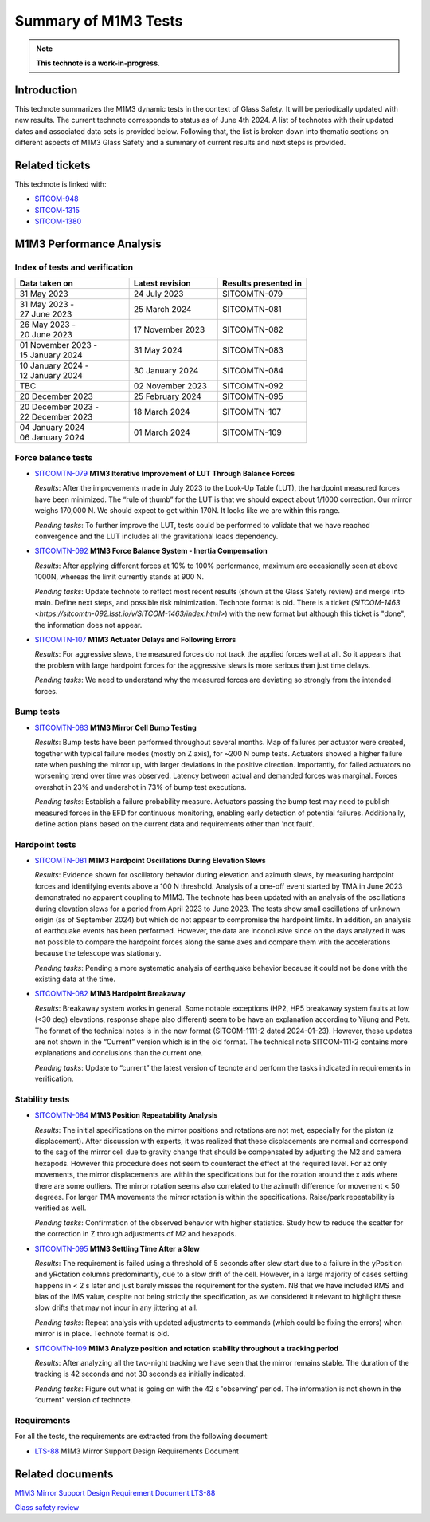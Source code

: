 #####################
Summary of M1M3 Tests
#####################

.. TODO: Delete the note below before merging new content to the main branch.
.. note::

   **This technote is a work-in-progress.**

.. abstract::
   This technote summarizes the M1M3 dynamic tests and corresponding technotes in the context of glass safety as of June 4th 2024.


Introduction
============

This technote summarizes the M1M3 dynamic tests in the context of Glass Safety. It will be periodically updated with new results. The current technote corresponds to status as of June 4th 2024. A list of technotes with their updated dates and associated data sets is provided below. Following that, the list is broken down into thematic sections on different aspects of M1M3 Glass Safety and a summary of current results and next steps is provided.


Related tickets
===============
This technote is linked with: 

* `SITCOM-948 <https://jira.lsstcorp.org/browse/SITCOM-948>`_

* `SITCOM-1315 <https://jira.lsstcorp.org/browse/SITCOM-1315>`_

* `SITCOM-1380 <https://jira.lsstcorp.org/browse/SITCOM-1380>`_

M1M3 Performance Analysis
=========================
Index of tests and verification
-----------------------------------

.. list-table::
   :widths: 90 70 70
   :header-rows: 1

   * - Data taken on
     - Latest revision
     - Results presented in

   * -
       | 31 May 2023
     - | 24 July 2023
     - SITCOMTN-079 

   * -
       | 31 May 2023 -
       | 27 June 2023
     - | 25 March 2024
     - SITCOMTN-081 

   * -
       | 26 May 2023 -
       | 20 June 2023
     - | 17 November 2023
     - SITCOMTN-082

   * -
       | 01 November 2023 -
       | 15 January 2024
     - | 31 May 2024
     - SITCOMTN-083 

   * -
       | 10 January 2024 -
       | 12 January 2024
     - | 30 January 2024
     - SITCOMTN-084

   * -
       | TBC
     - | 02 November 2023
     - SITCOMTN-092

   * -
       | 20 December 2023
     - | 25 February 2024
     - SITCOMTN-095

   * -
       | 20 December 2023 -
       | 22 December 2023
     - | 18 March 2024
     - SITCOMTN-107 

   * -
       | 04 January 2024
       | 06 January 2024
     - | 01 March 2024
     - SITCOMTN-109 


Force balance tests
-------------------

* `SITCOMTN-079 <https://sitcomtn-079.lsst.io/>`_ **M1M3 Iterative Improvement of LUT Through Balance Forces**

  *Results*: After the improvements made in July 2023 to the Look-Up Table (LUT), the hardpoint measured forces have been minimized. The “rule of thumb” for the LUT is that we should expect about 1/1000 correction. Our mirror weighs 170,000 N. We should expect to get within 170N. It looks like we are within this range.

  *Pending tasks*: To further improve the LUT, tests could be performed to validate that we have reached convergence and the LUT includes all the gravitational loads dependency.

* `SITCOMTN-092 <https://sitcomtn-092.lsst.io/v/SITCOM-1081/index.html>`_ **M1M3 Force Balance System - Inertia Compensation**

  *Results*: After applying different forces at 10% to 100% performance, maximum are occasionally seen at above 1000N, whereas the limit currently stands at 900 N.

  *Pending tasks*: Update technote to reflect most recent results (shown at the Glass Safety review) and merge into main. Define next steps, and possible risk minimization. Technote format is old. There is a ticket (`SITCOM-1463 <https://sitcomtn-092.lsst.io/v/SITCOM-1463/index.html>`) with the new format but although this ticket is "done", the information does not appear.

* `SITCOMTN-107 <https://sitcomtn-107.lsst.io/>`_ **M1M3 Actuator Delays and Following Errors**

  *Results*: For aggressive slews, the measured forces do not track the applied forces well at all. So it appears that the problem with large hardpoint forces for the aggressive slews is more serious than just time delays.

  *Pending tasks*:  We need to understand why the measured forces are deviating so strongly from the intended forces.

Bump tests
----------
* `SITCOMTN-083 <https://sitcomtn-083.lsst.io/>`_ **M1M3 Mirror Cell Bump Testing**

  *Results*: Bump tests have been performed throughout several months. Map of failures per actuator were created, together with typical failure modes (mostly on Z axis), for ~200 N bump tests.
  Actuators showed a higher failure rate when pushing the mirror up, with larger deviations in the positive direction.
  Importantly, for failed actuators no worsening trend over time was observed. Latency between actual and demanded forces was marginal.
  Forces overshot in 23% and undershot in 73% of bump test executions.
  
  *Pending tasks*:  Establish a failure probability measure.
  Actuators passing the bump test may need to publish measured forces in the EFD for continuous monitoring, enabling early detection of potential failures.
  Additionally, define action plans based on the current data and requirements other than 'not fault'.

Hardpoint tests
---------------
* `SITCOMTN-081 <https://sitcomtn-081.lsst.io/v/SITCOM-918/index.html>`_ **M1M3 Hardpoint Oscillations During Elevation Slews**

  *Results*: Evidence shown for oscillatory behavior during elevation and azimuth slews, by measuring hardpoint forces and identifying events above a 100 N threshold.  Analysis of a one-off event started by TMA in June 2023 demonstrated no apparent coupling to M1M3.
  The technote has been updated with an analysis of the oscillations during elevation slews for a period from April 2023 to June 2023. The tests show small oscillations of unknown origin (as of September 2024) but which do not appear to compromise the hardpoint limits. 
  In addition, an analysis of earthquake events has been performed. However, the data are inconclusive since on the days analyzed it was not possible to compare the hardpoint forces along the same axes and compare them with the accelerations because the telescope was stationary.

  *Pending tasks*: Pending a more systematic analysis of earthquake behavior because it could not be done with the existing data at the time. 

* `SITCOMTN-082 <https://sitcomtn-082.lsst.io/>`_ **M1M3 Hardpoint Breakaway** 

  *Results*:  Breakaway system works in general. Some notable exceptions (HP2, HP5 breakaway system faults at low (<30 deg) elevations, response shape also different) seem to be have an explanation according to Yijung and Petr. The format of the technical notes is in the new format (SITCOM-1111-2 dated 2024-01-23). However, these updates are not shown in the “Current” version which is in the old format. The technical note SITCOM-111-2 contains more explanations and conclusions than the current one.

  *Pending tasks*: Update to “current” the latest version of tecnote and perform the tasks indicated in requirements in verification. 


Stability tests
---------------
* `SITCOMTN-084 <https://sitcomtn-084.lsst.io/>`_ **M1M3 Position Repeatability Analysis**

  *Results*: The initial specifications on the mirror positions and rotations are not met, especially for the piston (z displacement). After discussion with experts, it was realized that these displacements are normal and correspond to the sag of the mirror cell due to gravity change that should be compensated by adjusting the M2 and camera hexapods. However this procedure does not seem to counteract the effect at the required level. For az only movements,  the mirror displacements are within the specifications but for the rotation around the x axis where there are some outliers. The mirror rotation seems also correlated to the azimuth difference for movement < 50 degrees. For larger TMA movements the mirror rotation is within the specifications. Raise/park repeatability is verified as well.

  *Pending tasks*: Confirmation of the observed behavior with higher statistics. Study how to reduce the scatter for the correction in Z through adjustments of M2 and hexapods.

* `SITCOMTN-095 <https://sitcomtn-095.lsst.io/>`_ **M1M3 Settling Time After a Slew**
  
  *Results*: The requirement is failed using a threshold of 5 seconds after slew start due to a failure in the yPosition and yRotation columns predominantly, due to a slow drift of the cell. However, in a large majority of cases settling happens in < 2 s later and just barely misses the requirement for the system. NB that we have included RMS and bias of the IMS value, despite not being strictly the specification, as we considered it relevant to highlight these slow drifts that may not incur in any jittering at all.

  *Pending tasks*: Repeat analysis with updated adjustments to commands (which could be fixing the errors) when mirror is in place. Technote format is old.

* `SITCOMTN-109 <https://sitcomtn-109.lsst.io/>`_ **M1M3 Analyze position and rotation stability throughout a tracking period**

  *Results*: After analyzing all the two-night tracking we have seen that the mirror remains stable.  The duration of the tracking is 42 seconds and not 30 seconds as initially indicated.

  *Pending tasks*: Figure out what is going on with the 42 s 'observing' period. The information is not shown in the “current” version of technote. 

Requirements
------------

For all the tests, the requirements are extracted from the following document:

* `LTS-88 <https://ls.st/LTS-88>`_ M1M3 Mirror Support Design Requirements Document


Related documents 
=================

`M1M3 Mirror Support Design Requirement Document LTS-88 <https://docushare.lsst.org/docushare/dsweb/Get/LTS-88/LTS-88.pdf>`__

`Glass safety review <https://docs.google.com/presentation/d/1HmmzIUt0XszK0XMS1YZtQiYCvdwajhrZ8p3ZdAVSp14/edit#slide=id.p>`__

.. Make in-text citations with: :cite:`bibkey`.
.. Uncomment to use citations
.. .. rubric:: References
..
.. .. bibliography:: local.bib lsstbib/books.bib lsstbib/lsst.bib lsstbib/lsst-dm.bib lsstbib/refs.bib lsstbib/refs_ads.bib
..    :style: lsst_aa
